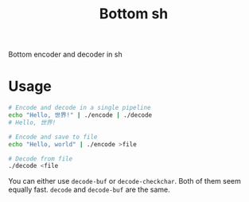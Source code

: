 #+TITLE: Bottom sh
Bottom encoder and decoder in sh
* Usage
#+begin_src sh
# Encode and decode in a single pipeline
echo "Hello, 世界!" | ./encode | ./decode
# Hello, 世界!

# Encode and save to file
echo "Hello, world" | ./encode >file

# Decode from file
./decode <file
#+end_src

You can either use ~decode-buf~ or ~decode-checkchar~. Both of them seem
equally fast. ~decode~ and ~decode-buf~ are the same.
